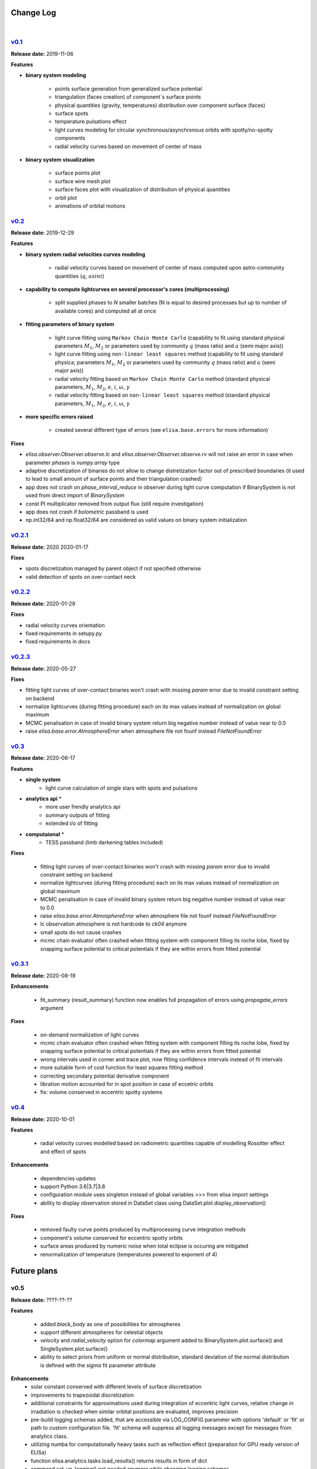 Change Log
==========
|


v0.1_
-----
.. v0.1_: https://github.com/mikecokina/elisa/commits/release/0.1

**Release date:** 2019-11-06

**Features**


* **binary system modeling**

    - points surface generation from generalized surface potential
    - triangulation (faces creation) of component`s surface points
    - physical quantities (gravity, temperatures) distribution over component surface (faces)
    - surface spots
    - temperature pulsations effect
    - light curves modeling for circular synchronous/asynchronous orbits with spotty/no-spotty components
    - radial velocity curves based on movement of center of mass

* **binary system visualization**

    - surface points plot
    - surface wire mesh plot
    - surface faces plot with visualization of distribution of physical quantities
    - orbit plot
    - animations of orbital motions


v0.2_
-----
.. v0.2_: https://github.com/mikecokina/elisa/commits/release/0.2

**Release date:** 2019-12-29

**Features**

* **binary system radial velocities curves modeling**

    - radial velocity curves based on movement of center of mass computed upon astro-community quantities (:math:`q`, :math:`asini`)

* **capability to compute lightcurves on several processor's cores (multiprocessing)**

    - split supplied phases to `N` smaller batches (N is equal to desired processes but up to number of available cores) and computed all at once

* **fitting parameters of binary system**

    - light curve fitting using ``Markov Chain Monte Carlo`` (capability to fit using standard physical parameters :math:`M_1`, :math:`M_2` or parameters used by community :math:`q` (mass ratio) and :math:`a` (semi major axis))
    - light curve fitting using ``non-linear least squares`` method (capability to fit using standard physica; parameters :math:`M_1`, :math:`M_2` or parameters used by community :math:`q` (mass ratio) and :math:`a` (semi major axis))
    - radial velocity fitting based on ``Markov Chain Monte Carlo`` method (standard physical parameters, :math:`M_1`, :math:`M_2`, :math:`e`, :math:`i`, :math:`{\omega}`, :math:`{\gamma}`
    - radial velocity fitting based on ``non-linear least squares`` method (standard physical parameters, :math:`M_1`, :math:`M_2`, :math:`e`, :math:`i`, :math:`{\omega}`, :math:`{\gamma}`

* **more specific errors raised**

    - created several different type of errors (see ``elisa.base.errors`` for more information)

**Fixes**

- `elisa.observer.Observer.observe.lc` and `elisa.observer.Observer.observe.rv` will not raise an error in case
  when parameter `phases` is `numpy.array` type
- adaptive discretization of binaries do not allow to change distretization factor out of prescribed boundaries
  (it used to lead to small amount of surface points and then triangulation crashed)
- app does not crash on `phase_interval_reduce` in observer during light curve computation
  if BinarySystem is not used from direct import of `BinarySystem`
- const PI multiplicator removed from output flux (still require investigation)
- app does not crash if `bolometric` passband is used
- np.int32/64 and np.float32/64 are considered as valid values on binary system initialization


v0.2.1_
-------
.. v0.2.1_: https://github.com/mikecokina/elisa/commits/release/0.2.1

**Release date:** 2020 2020-01-17

**Fixes**

- spots discretization managed by parent object if not specified otherwise
- valid detection of spots on over-contact neck

v0.2.2_
-------
.. v0.2.2_: https://github.com/mikecokina/elisa/commits/release/0.2.2

**Release date:** 2020-01-29

**Fixes**

- radial velocity curves orientation
- fixed requirements in setupy.py
- fixed requirements in docs

v0.2.3_
-------
.. v0.2.3_: https://github.com/mikecokina/elisa/commits/release/0.2.3

**Release date:** 2020-05-27

**Fixes**

- fitting light curves of over-contact binaries won't crash with missing `param` error due to invalid constraint setting on backend
- normalize lightcurves (during fitting procedure) each on its max values instead of normalization on global maximum
- MCMC penalisation in case of invalid binary system return big negative number instead of value near to 0.0
- raise `elisa.base.error.AtmosphereError` when atmosphere file not founf instead `FileNotFoundError`

v0.3_
-----

.. v0.3_: https://github.com/mikecokina/elisa/commits/release/0.3

**Release date:** 2020-06-17

**Features**

* **single system**
    - light curve calculation of single stars with spots and pulsations

* **analytics api** *
    - more user frendly analytics api
    - summary outputs of fitting
    - extended i/o of fitting

* **computaional** *
    - TESS passband (limb darkening tables included)

**Fixes**

    - fitting light curves of over-contact binaries won't crash with missing `param` error due to invalid constraint setting on backend
    - normalize lightcurves (during fitting procedure) each on its max values instead of normalization on global maximum
    - MCMC penalisation in case of invalid binary system return big negative number instead of value near to 0.0
    - raise `elisa.base.error.AtmosphereError` when atmosphere file not founf instead `FileNotFoundError`
    - lc observation atmosphere is not hardcode to `ck04` anymore
    - small spots do not cause crashes
    - mcmc chain evaluator often crashed when fitting system with component filling its roche lobe, fixed by snapping
      surface potential to critical potentials if they are within errors from fitted potential

v0.3.1_
-------

.. v0.3.1_: https://github.com/mikecokina/elisa/commits/release/0.3.1

**Release date:** 2020-08-19

**Enhancements**

    - fit_summary (result_summary) function now enables full propagation of errors using `propagate_errors` argument

**Fixes**

    - on-demand normalization of light curves
    - mcmc chain evaluator often crashed when fitting system with component filling its roche lobe, fixed by snapping
      surface potential to critical potentials if they are within errors from fitted potential
    - wrong intervals used in corner and trace plot, now fitting confidence intervals instead of fit intervals
    - more suitable form of cost function for least squares fitting method
    - correcting secondary potential derivative component
    - libration motion accounted for in spot position in case of eccetric orbits
    - fix: volume conserved in eccentric spotty systems

v0.4_
-----

.. v0.4_: https://github.com/mikecokina/elisa/commits/release/0.4

**Release date:** 2020-10-01


**Features**

    - radial velocity curves modelled based on radiometric quantities capable of modelling
      Rossitter effect and effect of spots

**Enhancements**

    - dependencies updates
    - support Python 3.6|3.7|3.8
    - configuration module uses singleton instead of global variables
      >>> from elisa import settings
    - ability to display observation stored in DataSet class using DataSet.plot.display_observation()

**Fixes**

    - removed faulty curve points produced by multiprocessing curve integration methods
    - component's volume conserved for eccentric spotty orbits
    - surface areas produced by numeric noise when total eclipse is occuring are mitigated
    - renormalization of temperature (temperatures powered to exponent of 4)

Future plans
============

v0.5
----

**Release date:** ????-??-??

**Features**

    - added `black_body` as one of possibilities for atmospheres
    - support different atmospheres for celestial objects
    - `velocity` and `radial_velocity` option for `colormap` argument added to BinarySystem.plot.surface() and
      SingleSystem.plot.surface()
    - ability to select priors from uniform or normal distribution, standard deviation of the normal distribution is
      defined with the `sigma` fit parameter attribute

**Enhancements**
    - solar constant conserved with different levels of surface discretization
    - improvements to trapezoidal discretization
    - additional constraints for approximations used during integration of eccentric light curves,
      relative change in irradiation is checked when similar orbital positions are evaluated, improves precision
    - pre-build logging schemas added, that are accessible via LOG_CONFIG parameter with options 'default' or 'fit' or
      path to custom configuration file. 'fit' schema will suppress all logging messages except for messages from
      analytics class.
    - utilizing numba for computationally heavy tasks such as reflection effect (preparation for GPU ready version of
      ELISa)
    - function elisa.analytics.tasks.load_results() returns results in form of dict
    - command set_up_logging() not needed anymore while changing logging schemas
    - adaptive and custom sampling during fitting accessed by 'samples' argument
    - ability for surface plot to return figure instance with boolean argument `return_figure_instance`
    - correction of surface underestimation is separately tuned for each discretization method (single star, detached,
      over-contact)
    - ablility to filter flat chain to be within specific interval of parameters using AnalyticsTask.filter_chain
      function. This method is suitable for examining multiple solutions.
    - ability to evaluate R^2 for set of model parameters using function AnalyticsTask.coefficient_of_determination.
    - adding ability to load from json in "radius"-based format that describes the size of the star with
      `equivalent_radius` instead of polar gravity `polar_log_g` in "standard" format
    - BinarySystem and SingleSystem now contain a function build_container that builds a complete model of a system at
      given photometric `phase` or observational `time`.


**Fixes**

    - <binary_system>.init() reinitialize parameters corretly (require fix for pulsations)
    - inclination rotation is provided in positive direction instead of negative
    - line-of-sight vector is switched from [1, 0, 0] to [-1, 0, 0] to make model consistent with radial velocity
      observations where negative value describes velocity of body moving towards the observer. Azimuth of the body is
      now measured with respect to y-axis. Observer is now located at [-inf, 0, 0]

v1.0
----
    - web GUI and API
